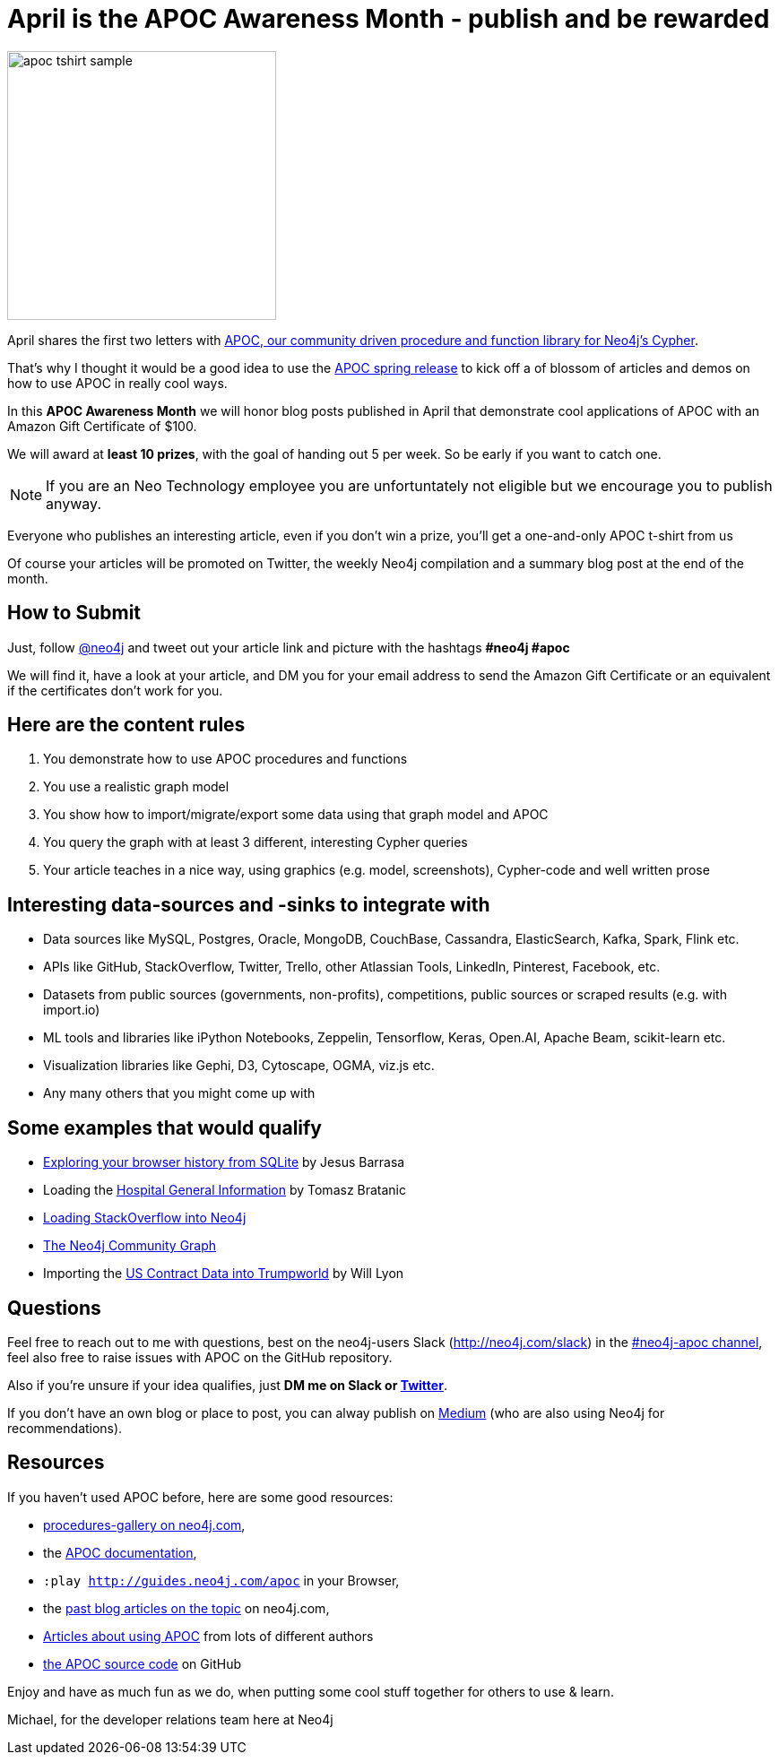 = April is the APOC Awareness Month - publish and be rewarded

image::https://dl.dropboxusercontent.com/u/14493611/apoc-tshirt-sample.jpg[float=right,width=300]

April shares the first two letters with https://github.com/neo4j-contrib/neo4j-apoc-procedures[APOC, our community driven procedure and function library for Neo4j's Cypher].

That's why I thought it would be a good idea to use the http://neo4j.com/blog/apoc-spring-release[APOC spring release] to kick off a of blossom of articles and demos on how to use APOC in really cool ways.

In this *APOC Awareness Month* we will honor blog posts published in April that demonstrate cool applications of APOC with an Amazon Gift Certificate of $100.

We will award at *least 10 prizes*, with the goal of handing out 5 per week.
So be early if you want to catch one.

NOTE: If you are an Neo Technology employee you are unfortuntately not eligible but we encourage you to publish anyway.

Everyone who publishes an interesting article, even if you don't win a prize, you'll get a one-and-only APOC t-shirt from us

////
To help you fight procrastination and not have everyone publish on the last day of the month, I thought it would be good to add a bonus for early publishers.
You get an *extra $50* if you publish *before* the majority of the articles comes out, i.e. if you're in the first half of publications.
////

Of course your articles will be promoted on Twitter, the weekly Neo4j compilation and a summary blog post at the end of the month.

== How to Submit

Just, follow http://twitter.com[@neo4j] and tweet out your article link and picture with the hashtags *#neo4j #apoc*

We will find it, have a look at your article, and DM you for your email address to send the Amazon Gift Certificate or an equivalent if the certificates don't work for you.

== Here are the content rules

1. You demonstrate how to use APOC procedures and functions 
2. You use a realistic graph model
3. You show how to import/migrate/export some data using that graph model and APOC
4. You query the graph with at least 3 different, interesting Cypher queries
5. Your article teaches in a nice way, using graphics (e.g. model, screenshots), Cypher-code and well written prose

== Interesting data-sources and -sinks to integrate with

* Data sources like MySQL, Postgres, Oracle, MongoDB, CouchBase, Cassandra, ElasticSearch, Kafka, Spark, Flink etc.
* APIs like GitHub, StackOverflow, Twitter, Trello, other Atlassian Tools, LinkedIn, Pinterest, Facebook, etc.
* Datasets from public sources (governments, non-profits), competitions, public sources or scraped results (e.g. with import.io)
* ML tools and libraries like iPython Notebooks, Zeppelin, Tensorflow, Keras, Open.AI, Apache Beam, scikit-learn etc.
* Visualization libraries like Gephi, D3, Cytoscape, OGMA, viz.js etc.
* Any many others that you might come up with


== Some examples that would qualify

* https://jesusbarrasa.wordpress.com/2016/09/30/quickgraph4-explore-your-browser-history-in-neo4j/[Exploring your browser history from SQLite] by Jesus Barrasa
* Loading the https://tbgraph.wordpress.com/2017/04/01/neo4j-location-trees/[Hospital General Information] by Tomasz Bratanic
* https://neo4j-contrib.github.io/neo4j-apoc-procedures/#_load_json_stackoverflow_example[Loading StackOverflow into Neo4j]
* http://github.com/community-graph[The Neo4j Community Graph]
* Importing the http://www.lyonwj.com/2017/01/30/trumpworld-us-contracting-data-neo4j/[US Contract Data into Trumpworld] by Will Lyon

== Questions

Feel free to reach out to me with questions, best on the neo4j-users Slack (http://neo4j.com/slack) in the https://neo4j-users.slack.com/messages/C1APWRTRU[#neo4j-apoc channel], feel also free to raise issues with APOC on the GitHub repository.

Also if you're unsure if your idea qualifies, just *DM me on Slack or http://twitter.com/mesirii[Twitter]*.

If you don't have an own blog or place to post, you can alway publish on http://medium.com[Medium] (who are also using Neo4j for recommendations).

== Resources

If you haven't used APOC before, here are some good resources:

* https://neo4j.com/developer/procedures-gallery/[procedures-gallery on neo4j.com], 
* the https://neo4j-contrib.github.io/neo4j-apoc-procedures/[APOC documentation], 
* `:play http://guides.neo4j.com/apoc` in your Browser,
* the https://neo4j.com/tag/APOC/[past blog articles on the topic] on neo4j.com,
* https://www.google.com/webhp#q=apoc+procedures+neo4j+cypher[Articles about using APOC] from lots of different authors
* http://github.com/neo4j-contrib/neo4j-apoc-procedures[the APOC source code] on GitHub

Enjoy and have as much fun as we do, when putting some cool stuff together for others to use & learn.

Michael, for the developer relations team here at Neo4j